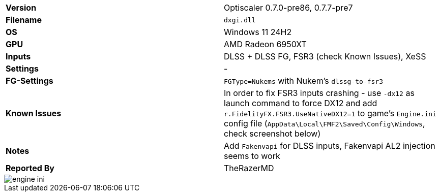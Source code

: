 [cols="1,1"]
|===
|**Version**
|Optiscaler 0.7.0-pre86, 0.7.7-pre7

|**Filename**
|`dxgi.dll`

|**OS**
|Windows 11 24H2

|**GPU**
|AMD Radeon 6950XT

|**Inputs**
|DLSS + DLSS FG, FSR3 (check Known Issues), XeSS 

|**Settings**
|-

|**FG-Settings**
|`FGType=Nukems` with Nukem's `dlssg-to-fsr3`

|**Known Issues**
|In order to fix FSR3 inputs crashing - use `-dx12` as launch command to force DX12 and add `r.FidelityFX.FSR3.UseNativeDX12=1` to game's `Engine.ini` config file (`AppData\Local\FMF2\Saved\Config\Windows`, check screenshot below)

|**Notes**
|Add `Fakenvapi` for DLSS inputs, Fakenvapi AL2 injection seems to work

|**Reported By**
|TheRazerMD
|=== 

image::https://github.com/user-attachments/assets/7c30626a-02de-456d-ba66-c4e4d5aae61c[engine ini]
